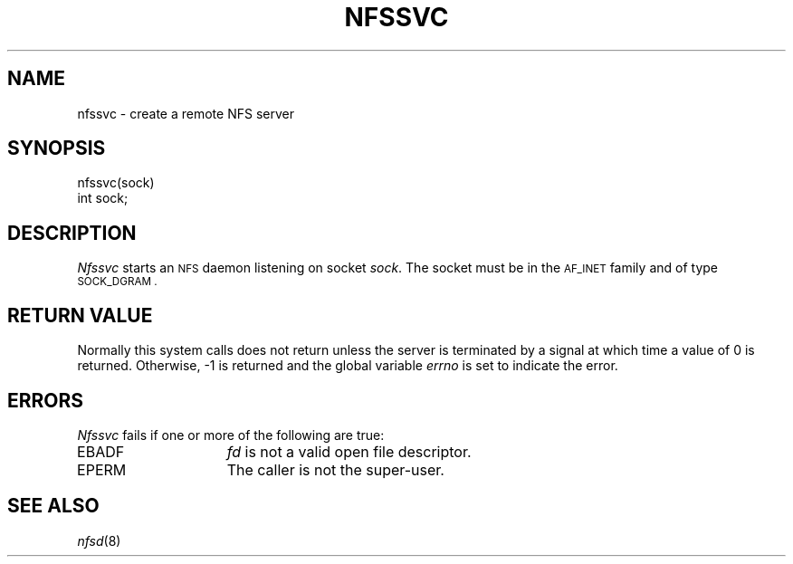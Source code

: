 .\" Copyright (c) 1989 The Regents of the University of California.
.\" All rights reserved.
.\"
.\" Redistribution and use in source and binary forms are permitted
.\" provided that the above copyright notice and this paragraph are
.\" duplicated in all such forms and that any documentation,
.\" advertising materials, and other materials related to such
.\" distribution and use acknowledge that the software was developed
.\" by the University of California, Berkeley.  The name of the
.\" University may not be used to endorse or promote products derived
.\" from this software without specific prior written permission.
.\" THIS SOFTWARE IS PROVIDED ``AS IS'' AND WITHOUT ANY EXPRESS OR
.\" IMPLIED WARRANTIES, INCLUDING, WITHOUT LIMITATION, THE IMPLIED
.\" WARRANTIES OF MERCHANTABILITY AND FITNESS FOR A PARTICULAR PURPOSE.
.\"
.\"	@(#)nfssvc.2	6.3 (Berkeley) 8/31/89
.\"
.TH NFSSVC 2 ""
.UC 7
.SH NAME
nfssvc \- create a remote NFS server
.SH SYNOPSIS
.nf
.ft B
.LP
nfssvc(sock)
int sock;
.fi
.ft R
.SH DESCRIPTION
.I Nfssvc
starts an
.SM NFS
daemon listening on socket
.IR sock .
The socket must be in the
.SM AF_INET
family and of type
.SM SOCK_DGRAM .
.SH RETURN VALUE
Normally this system calls does not return unless the server
is terminated by a signal at which time a value of 0 is returned.
Otherwise, \-1 is returned and the global variable
.I errno
is set to indicate the error.
.SH ERRORS
.I Nfssvc
fails if one or more of the following are true:
.TP 15
EBADF
.I fd
is not a valid open file descriptor.
.TP 15
EPERM
The caller is not the super-user.
.SH SEE ALSO
.IR nfsd (8)
